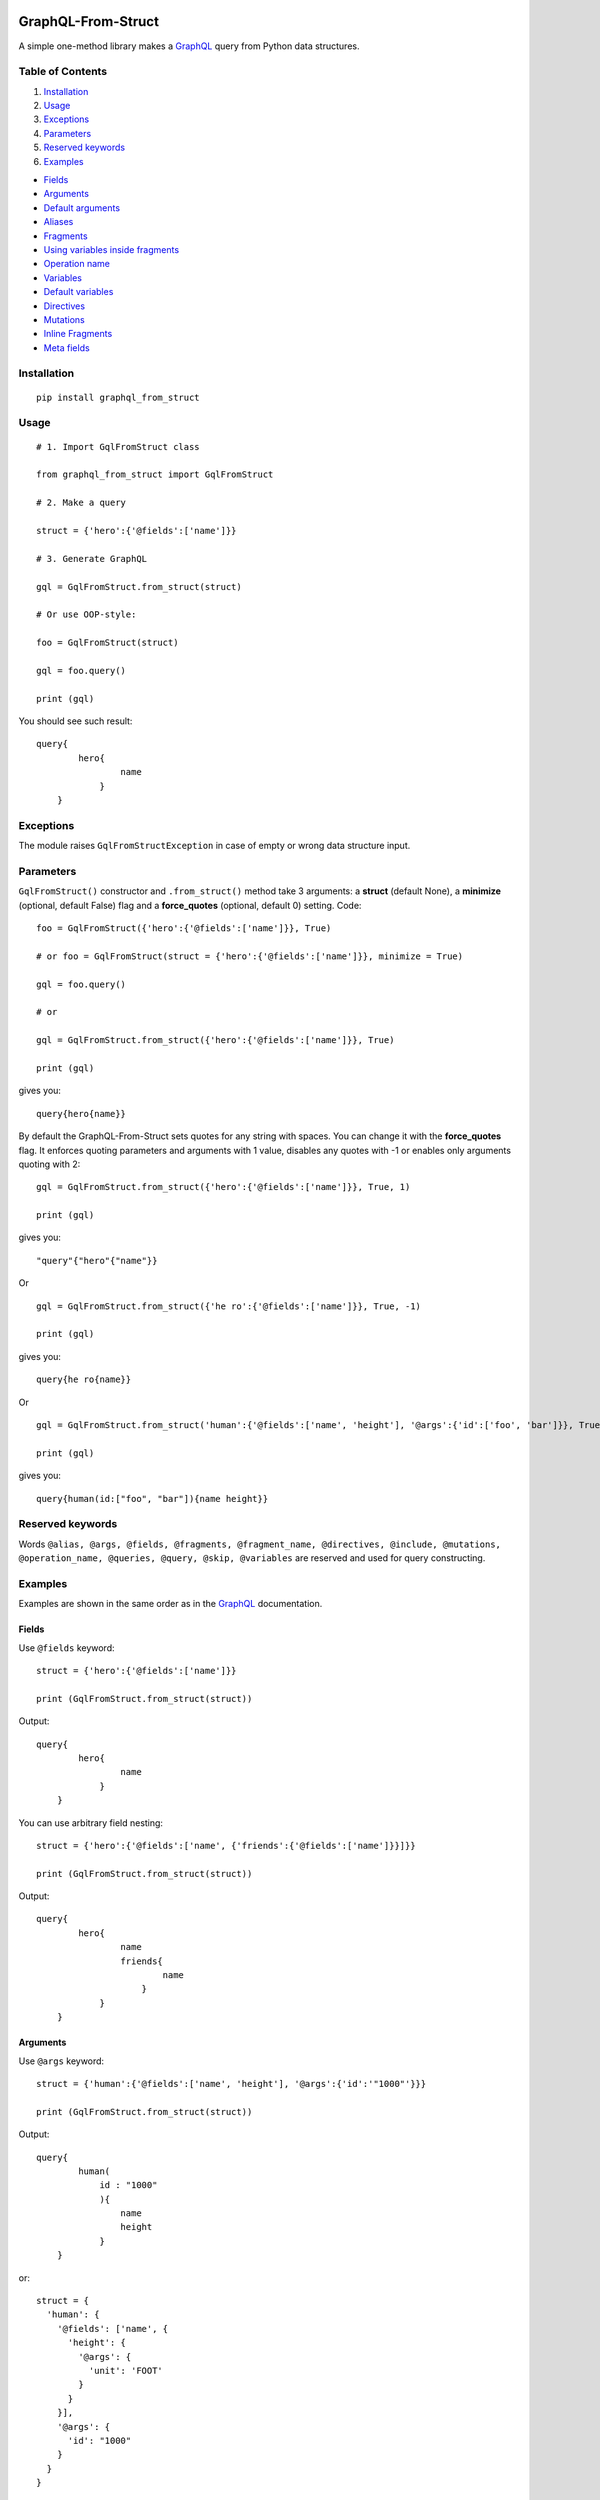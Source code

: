 |License| |Release| |Docs| |Code Coverage| |Build Status Travis CI| |Blog|

GraphQL-From-Struct
===================

A simple one-method library makes a `GraphQL <https://graphql.org/>`__
query from Python data structures.

Table of Contents
-----------------

1. `Installation`_
2. `Usage`_
3. `Exceptions`_
4. `Parameters`_
5. `Reserved keywords`_
6. `Examples`_

-  `Fields`_
-  `Arguments`_
-  `Default arguments`_
-  `Aliases`_
-  `Fragments`_
-  `Using variables inside fragments`_
-  `Operation name`_
-  `Variables`_
-  `Default variables`_
-  `Directives`_
-  `Mutations`_
-  `Inline Fragments`_
-  `Meta fields`_

Installation 
-------------

::

    pip install graphql_from_struct 

Usage 
------

::

    # 1. Import GqlFromStruct class

    from graphql_from_struct import GqlFromStruct

    # 2. Make a query 

    struct = {'hero':{'@fields':['name']}}

    # 3. Generate GraphQL

    gql = GqlFromStruct.from_struct(struct)

    # Or use OOP-style:

    foo = GqlFromStruct(struct)

    gql = foo.query()

    print (gql)

You should see such result:

::

    query{
            hero{
                    name
                }
        }

Exceptions 
----------

The module raises ``GqlFromStructException`` in case of empty or wrong
data structure input.

Parameters
----------

``GqlFromStruct()`` constructor and ``.from_struct()`` method take 3 arguments:
a **struct** (default None), a **minimize** (optional, default False) flag and a **force_quotes** (optional, default 0) setting.
Code:

::

    foo = GqlFromStruct({'hero':{'@fields':['name']}}, True)

    # or foo = GqlFromStruct(struct = {'hero':{'@fields':['name']}}, minimize = True) 

    gql = foo.query()

    # or 

    gql = GqlFromStruct.from_struct({'hero':{'@fields':['name']}}, True)

    print (gql)

gives you:

::

    query{hero{name}}

By default the GraphQL-From-Struct sets quotes for any string with spaces. You can change it with the **force_quotes** flag.  It enforces quoting parameters and arguments with 1 value, disables any quotes with -1 or enables only arguments quoting with 2:

::

    gql = GqlFromStruct.from_struct({'hero':{'@fields':['name']}}, True, 1)

    print (gql)

gives you:

::

    "query"{"hero"{"name"}}

Or

::

    gql = GqlFromStruct.from_struct({'he ro':{'@fields':['name']}}, True, -1)

    print (gql)

gives you:

::

    query{he ro{name}}

Or

::

    gql = GqlFromStruct.from_struct('human':{'@fields':['name', 'height'], '@args':{'id':['foo', 'bar']}}, True, 2)

    print (gql)

gives you:

::

    query{human(id:["foo", "bar"]){name height}}

Reserved keywords 
------------------

Words
``@alias, @args, @fields, @fragments, @fragment_name, @directives, @include, @mutations, @operation_name, @queries, @query, @skip, @variables``
are reserved and used for query constructing.

Examples 
---------

Examples are shown in the same order as in the
`GraphQL <https://graphql.org/learn/queries/>`__ documentation.

Fields
~~~~~~

Use ``@fields`` keyword:

::

    struct = {'hero':{'@fields':['name']}}

    print (GqlFromStruct.from_struct(struct))

Output:

::

    query{
            hero{
                    name
                }
        }

You can use arbitrary field nesting:

::

    struct = {'hero':{'@fields':['name', {'friends':{'@fields':['name']}}]}}

    print (GqlFromStruct.from_struct(struct))

Output:

::

    query{
            hero{
                    name
                    friends{
                            name
                        }
                }
        }

Arguments 
~~~~~~~~~~

Use ``@args`` keyword:

::

    struct = {'human':{'@fields':['name', 'height'], '@args':{'id':'"1000"'}}}

    print (GqlFromStruct.from_struct(struct))

Output:

::

    query{
            human(
                id : "1000"
                ){
                    name
                    height
                }
        }

or:

::

    struct = {
      'human': {
        '@fields': ['name', {
          'height': {
            '@args': {
              'unit': 'FOOT'
            }
          }
        }],
        '@args': {
          'id': "1000"
        }
      }
    }

    print (GqlFromStruct.from_struct(struct))

Output:

::

    query{
            human(
                id : 1000
                ){
                    name
                    height(
                        unit : FOOT
                        )
                }
        }

Note: GraphQL-From-Struct puts double quotes by default only for values
with spaces. Like that:

::

    query = {'human':{'@fields':['name', 'height'], '@args':{'id':'1000 meters'}}}

Output:

::

    query{
            human(
                id : "1000 meters"
                ){
                    name
                    height
                }
        }

Single words or numerical values are output in the form in which you
passed them.

::

    query = {'human':{'@fields':['name', 'height'], '@args':{'id':1000}}}
    query{
            human(
                id : 1000
                ){
                    name
                    height
                }
        }

Default arguments 
^^^^^^^^^^^^^^^^^^

You can set default values of arguments:

::

    struct = {'human':{'@fields':['name', 'height'], '@args':{'$first': {'Int':'3'}}}

    print (GqlFromStruct.from_struct(struct))

Output:

::

    query{
            human(
                $first : Int = 3
                ){
                    name
                    height
                }
        }

Aliases 
~~~~~~~~

Use ``@alias`` keyword:

::

    struct = [{
      'hero': {
        '@alias': 'empireHero',
        '@args': {
          'episode': "EMPIRE"
        },
        '@fields': ['name']
      }
    }, {
      'hero': {
        '@alias': 'jediHero',
        '@args': {
          'episode': "JEDI"
        },
        '@fields': ['name']
      }
    }]

    print (GqlFromStruct.from_struct(struct))

Output:

::

    query{
            empireHero : hero(
                episode : EMPIRE
                ){
                    name
                }
            jediHero : hero(
                episode : JEDI
                ){
                    name
                }
        }

Fragments 
~~~~~~~~~~

Use ``@fragments`` and ``@fragment_name`` keywords for fragments setting
up. Use ``@query`` and ``@queries`` for join some queries into one.

::

    struct = {
                "@queries": [{
                  '@query': [{
                      'hero': {
                        '@alias': 'leftComparison',
                        '@args': {
                          'episode': "EMPIRE"
                        },
                        '@fields': ['...comparisonFields']
                      }
                    },
                    {
                      'hero': {
                        '@alias': 'rightComparison',
                        '@args': {
                          'episode': "JEDI"
                        },
                        '@fields': ['...comparisonFields']
                      }
                    }
                  ]
                }],
                "@fragments": [{
                  'Character': {
                    '@fragment_name': 'comparisonFields',
                    '@fields': ['name', 'appearsIn', {
                      'friends': {
                        '@fields': ['name']
                      }
                    }]
                  }
                }]
              }

    print (GqlFromStruct.from_struct(struct))

Output:

::

    query{
            leftComparison : hero(
                episode : EMPIRE
                ){
                    ...comparisonFields
                }
            rightComparison : hero(
                episode : JEDI
                ){
                    ...comparisonFields
                }
        }
    fragment comparisonFields on Character{
            name
            appearsIn
            friends{
                    name
                }
        }

Using variables inside fragments 
^^^^^^^^^^^^^^^^^^^^^^^^^^^^^^^^^

::

    struct = {
      "@queries": [{
        '@args': {
          '$first': {
            'Int': '3'
          }
        },
        '@operation_name': 'HeroComparison',
        '@query': [{
            'hero': {
              '@alias': 'leftComparison',
              '@args': {
                'episode': "EMPIRE"
              },
              '@fields': ['...comparisonFields']
            }
          },
          {
            'hero': {
              '@alias': 'rightComparison',
              '@args': {
                'episode': "JEDI"
              },
              '@fields': ['...comparisonFields']
            }
          }
        ]
      }],
      "@fragments": [{
        'Character': {
          '@fragment_name': 'comparisonFields',
          '@fields': ['name', {
            'friendsConnection': {
              '@args': {
                'first': '$first'
              },
              '@fields': ['totalCount', {
                'edges': {
                  '@fields': [{
                    'node': {
                      '@fields': ['name']
                    }
                  }]
                }
              }]
            }
          }]
        }
      }]
    }

    print (GqlFromStruct.from_struct(struct))

Output:

::

    query HeroComparison (
    $first : Int = 3
    ){
            leftComparison : hero(
                episode : EMPIRE
                ){
                    ...comparisonFields
                }
            rightComparison : hero(
                episode : JEDI
                ){
                    ...comparisonFields
                }
        }
    fragment comparisonFields on Character{
            name
            friendsConnection(
                first : $first
                ){
                    totalCount
                    edges{
                            node{
                                    name
                                }
                        }
                }
        }

Operation name 
~~~~~~~~~~~~~~~

Use ``@operation_name`` keyword:

::

    struct =  {
       '@queries': [{
         '@operation_name': 'HeroNameAndFriends',
         '@query': {
           'hero': {
             '@fields': ['name', {
               'friends': {
                 '@fields': ['name']
               }
             }]
           }
         }
       }]
     }

    print (GqlFromStruct.from_struct(struct))

Output:

::

    query HeroNameAndFriends{
            hero{
                    name
                    friends{
                            name
                        }
                }
        }

Variables 
~~~~~~~~~~

Use ``@variables`` block at the same high level nesting as ``@queries``:

::

    struct = {
                '@queries': [{
                  '@operation_name': 'HeroNameAndFriends',
                  '@query': {
                    'hero': {
                      '@fields': ['name', {
                        'friends': {
                          '@fields': ['name']
                        }
                      }]
                    }
                  }
                }],
                '@variables': {
                  "episode": "JEDI"
                }
              }

    print (GqlFromStruct.from_struct(struct))

Output:

::

    query HeroNameAndFriends{
            hero{
                    name
                    friends{
                            name
                        }
                }
        }
    {
        "episode": "JEDI"
    }

Default variables 
^^^^^^^^^^^^^^^^^^

Use ``@fields`` keyword:

::

    struct =  {
                '@queries': [{
                  '@operation_name': 'HeroNameAndFriends',
                  '@args': {
                    '$episode': {
                      'Episode': 'JEDI'
                    }
                  },
                  '@query': {
                    'hero': {
                      '@fields': ['name', {
                        'friends': {
                          '@fields': ['name']
                        }
                      }]
                    }
                  }
                }],
                '@variables': {
                  "episode": "JEDI"
                }
              }

    print (GqlFromStruct.from_struct(struct))

Output:

::

    query HeroNameAndFriends (
    $episode : Episode = JEDI
    ){
            hero{
                    name
                    friends{
                            name
                        }
                }
        }
    {
        "episode": "JEDI"
    }

Directives 
~~~~~~~~~~~

Use ``@directives`` keyword and ``@skip`` or ``@include`` as directives:

::

    struct = {
      '@queries': [{
        '@operation_name': 'Hero',
        '@args': {
          '$episode': 'Episode',
          '$withFriends': 'Boolean!'
        },
        '@query': {
          'hero': {
            '@args': {
              'episode': '$episode'
            },
            '@fields': ['name', {
              'friends': {
                '@fields': ['name'],
                '@directives': {
                  '@include': '$withFriends'
                }
              }
            }]
          }
        }
      }],
      '@variables': {
        "episode": "JEDI"
      }
    }

    print (GqlFromStruct.from_struct(struct))

Output:

::

    query Hero (
    $episode : Episode, 
    $withFriends : Boolean!
    ){
            hero(
                episode : $episode
                ){
                    name
                    friends @include (if :  $withFriends){
                            name
                        }
                }
        }
    {
        "episode": "JEDI"
    }

Mutations 
~~~~~~~~~~

Use ``@mutations`` keyword:

::

    struct = {
      '@mutations': [{
        '@operation_name': 'CreateReviewForEpisode',
        '@args': {
          '$episode': 'Episode!',
          '$review': 'ReviewInput!'
        },
        '@query': {
          'createReview': {
            '@args': {
              'episode': '$ep',
              'review': '$review'
            },
            '@fields': ['stars', 'commentary']
          }
        }
      }],
      '@variables': {
        "episode": "JEDI",
        "review": {
          "stars": 5,
          "commentary": "This is a great movie!"
        }
      }
    }

    print (GqlFromStruct.from_struct(struct))

Output:

::

    mutation CreateReviewForEpisode (
    $episode : Episode!, 
    $review : ReviewInput!
    ){
            createReview(
                episode : $ep, 
                review : $review
                ){
                    stars
                    commentary
                }
        }
    {
        "episode": "JEDI",
        "review": {
            "stars": 5,
            "commentary": "This is a great movie!"
        }
    }

Inline Fragments 
~~~~~~~~~~~~~~~~~

Nothing special needed.

::

    struct =  {
       "@queries": [{
         '@args': {
           '$ep': 'Episode!'
         },
         '@operation_name': 'HeroForEpisode',
         '@query': [{
           'hero': {
             '@args': {
               'episode': '$ep'
             },
             '@fields': ['name',
               {
                 '... on Droid': {
                   '@fields': ['primaryFunction']
                 }
               },
               {
                 '... on Human': {
                   '@fields': ['height']
                 }
               }
             ]
           }
         }]
       }]
     }

    print (GqlFromStruct.from_struct(struct))

Output:

::

    query HeroForEpisode (
    $ep : Episode!
    ){
            hero(
                episode : $ep
                ){
                    name
                    ... on Droid{
                            primaryFunction
                        }
                    ... on Human{
                            height
                        }
                }
        }

Meta fields 
~~~~~~~~~~~~

Use meta field as usual field:

::

    struct = {
      'search': {
        '@args': {
          'text': 'an'
        },
        '@fields': ['__typename',
          {
            '... on Human': {
              '@fields': ['name']
            }
          },
          {
            '... on Droid': {
              '@fields': ['name']
            }
          },
          {
            '... on Starship': {
              '@fields': ['name']
            }
          }
        ]
      }
    }

    print (GqlFromStruct.from_struct(struct))

Output:

::

    query{
            search(
                text : an
                ){
                    __typename
                    ... on Human{
                            name
                        }
                    ... on Droid{
                            name
                        }
                    ... on Starship{
                            name
                        }
                }
        }


.. |Release| image:: https://img.shields.io/github/v/release/artamonoviv/graphql-from-struct.svg
   :target: https://github.com/artamonoviv/graphql-from-struct/releases
.. |Code Coverage| image:: https://codecov.io/gh/artamonoviv/graphql-from-struct/branch/master/graph/badge.svg
    :target: https://codecov.io/gh/artamonoviv/graphql-from-struct
.. |Build Status Travis CI| image:: https://travis-ci.org/artamonoviv/graphql-from-struct.svg?branch=master
    :target: https://travis-ci.org/artamonoviv/graphql-from-struct
.. |Blog| image:: https://img.shields.io/badge/site-my%20blog-yellow.svg
    :target:  https://artamonoviv.ru
.. |License| image:: https://img.shields.io/badge/License-MIT-yellow.svg
    :target:  https://opensource.org/licenses/MIT
.. |Docs| image:: https://readthedocs.org/projects/graphql-from-struct/badge/?version=latest&style=flat
    :target:  https://graphql-from-struct.readthedocs.io/en/latest/
